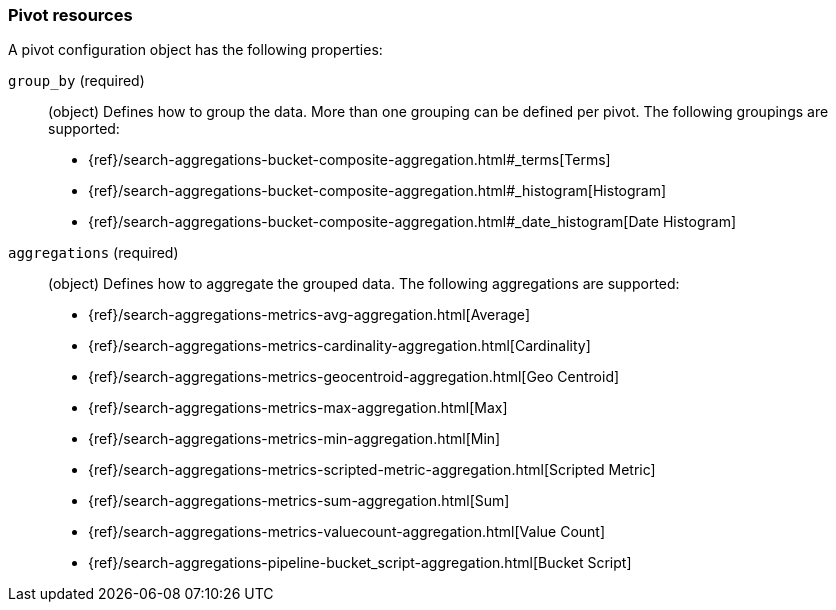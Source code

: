 [role="xpack"]
[testenv="basic"]
[[data-frame-transform-pivot]]
=== Pivot resources

A pivot configuration object has the following properties:

`group_by` (required):: (object) Defines how to group the data. More than one grouping can be defined per pivot. The following groupings are supported:
* {ref}/search-aggregations-bucket-composite-aggregation.html#_terms[Terms]
* {ref}/search-aggregations-bucket-composite-aggregation.html#_histogram[Histogram]
* {ref}/search-aggregations-bucket-composite-aggregation.html#_date_histogram[Date Histogram]

`aggregations` (required):: (object) Defines how to aggregate the grouped data.
The following aggregations are supported:
* {ref}/search-aggregations-metrics-avg-aggregation.html[Average]
* {ref}/search-aggregations-metrics-cardinality-aggregation.html[Cardinality]
* {ref}/search-aggregations-metrics-geocentroid-aggregation.html[Geo Centroid]
* {ref}/search-aggregations-metrics-max-aggregation.html[Max]
* {ref}/search-aggregations-metrics-min-aggregation.html[Min]
* {ref}/search-aggregations-metrics-scripted-metric-aggregation.html[Scripted Metric]
* {ref}/search-aggregations-metrics-sum-aggregation.html[Sum]
* {ref}/search-aggregations-metrics-valuecount-aggregation.html[Value Count]
* {ref}/search-aggregations-pipeline-bucket_script-aggregation.html[Bucket Script]

//For more information, see {stack-ov}/ml-dataframes.html[dataframes-cap}].
